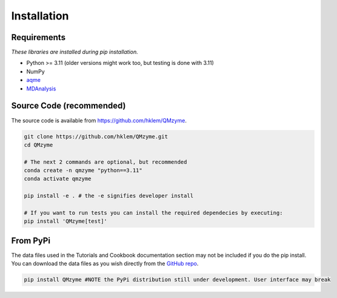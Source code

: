Installation
================================================

Requirements
---------------
*These libraries are installed during pip installation.*

*  Python >= 3.11 (older versions might work too, but testing is done with 3.11)
*  NumPy
*  `aqme <https://aqme.readthedocs.io/en/latest/>`_
*  `MDAnalysis <https://www.mdanalysis.org>`_

Source Code (recommended)
--------------------------
The source code is available from https://github.com/hklem/QMzyme.

.. code-block:: bash
    
    git clone https://github.com/hklem/QMzyme.git
    cd QMzyme

    # The next 2 commands are optional, but recommended
    conda create -n qmzyme "python==3.11"
    conda activate qmzyme

    pip install -e . # the -e signifies developer install 

    # If you want to run tests you can install the required dependecies by executing:
    pip install 'QMzyme[test]'


From PyPi
-----------
The data files used in the Tutorials and Cookbook documentation 
section may not be included if you do the pip install. You can 
download the data files as you wish directly from the 
`GitHub repo <https://github.com/hklem/QMzyme/tree/main/QMzyme/data>`_.

.. code-block:: bash

    pip install QMzyme #NOTE the PyPi distribution still under development. User interface may break
